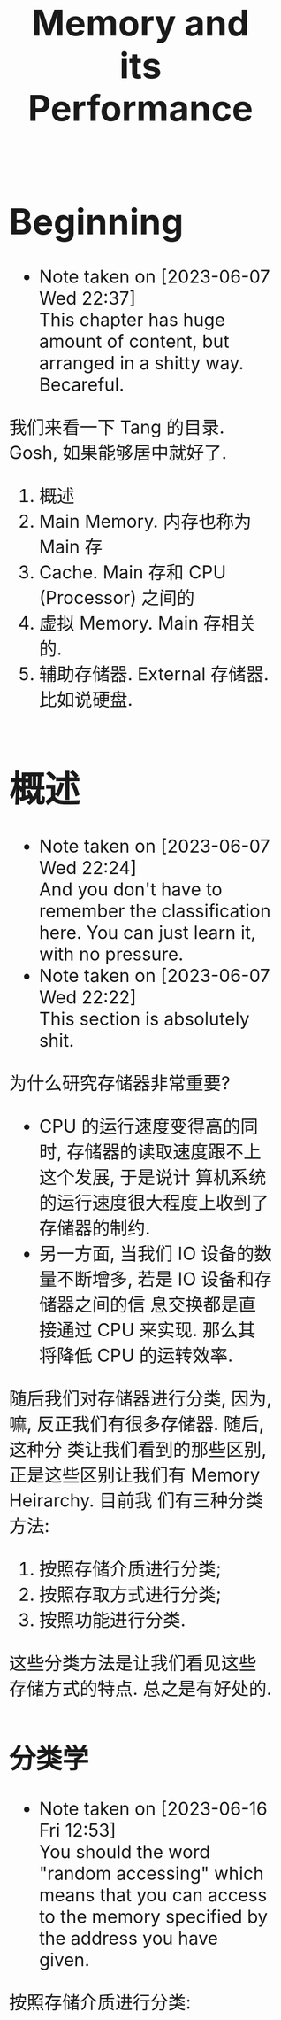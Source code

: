 #+title: Memory and its Performance
#+HTML_HEAD: <style>body {font-size: 200%; margin: 20%;}</style>
* Beginning
  - Note taken on [2023-06-07 Wed 22:37] \\
    This chapter has huge amount of content, but arranged in a shitty way. Becareful.

我们来看一下 Tang 的目录. Gosh, 如果能够居中就好了.

1. 概述
2. Main Memory. 内存也称为 Main 存
3. Cache. Main 存和 CPU (Processor) 之间的
4. 虚拟 Memory. Main 存相关的.
5. 辅助存储器. External 存储器. 比如说硬盘.

* 概述
  - Note taken on [2023-06-07 Wed 22:24] \\
    And you don't have to remember the classification here. You can just learn it, with no pressure.
  - Note taken on [2023-06-07 Wed 22:22] \\
    This section is absolutely shit.

为什么研究存储器非常重要?

- CPU 的运行速度变得高的同时, 存储器的读取速度跟不上这个发展, 于是说计
  算机系统的运行速度很大程度上收到了存储器的制约.
- 另一方面, 当我们 IO 设备的数量不断增多, 若是 IO 设备和存储器之间的信
  息交换都是直接通过 CPU 来实现. 那么其将降低 CPU 的运转效率.

随后我们对存储器进行分类, 因为, 嘛, 反正我们有很多存储器. 随后, 这种分
类让我们看到的那些区别, 正是这些区别让我们有 Memory Heirarchy. 目前我
们有三种分类方法: 

1. 按照存储介质进行分类; 
2. 按照存取方式进行分类; 
3. 按照功能进行分类.

这些分类方法是让我们看见这些存储方式的特点. 总之是有好处的.
** 分类学

- Note taken on [2023-06-16 Fri 12:53] \\
  You should the word "random accessing" which means that you can access to the memory specified by the address you have given.

按照存储介质进行分类:
1. SemiConductor 存储器. 这是一种 volatile 的存储器, 也就是 "断电会丢
   失" 的存储器.
2. 磁表面存储器. Magnetic Disk. 使用了磁介质来存储.
3. 磁芯存储器. ?什么价吧. 
4. 光盘存储器. 在读写过程之中应用了激光.

--------

然后我们还可以按照存储方式分类
1. RAM. 可读可写的存储器. 有 SRAM (Static RAM) 和 DRAM (Dynamic RAM).
2. ROM. 只可读的存储器. 有很多种, 比如说 EPROM, EEPROM, Flash
   Memory. 值得注意的是, Flash Memory 的功能并不是很一样, 虽然其也是
   ROM 的一种, 但是从结果上来看, 功能已经很不一样了.
3. 串行访问存储器. 简单来说, 就是和 Random accessing 相反的一个存在.
   RA 指的是, 能够通过地址来进行访问. 这种就是随机访问, 也就是说, 给定
   了一个地址, 我们能够直接访问到那个地址里面的数据. 串行访问存储器就
   是不能够做到这一点的存储器.

---------

然后我们还可以按照功能进行分类. 这里就不进行分类了, 因为分类是显然的.
这是由他们的物理特性决定的.

** Memory heirarchy

一个金字塔. 越接近 CPU, 存储器就越快, 越贵; 越远离 CPU, 存储器就越慢, 越便宜, 于是相应的就越多. 我们稍微看一下这个层级,简单来说, 我们有

#+begin_example
CPU <-> 缓存 <-> Main 存 <-> 辅存
#+end_example

huancun refers to the cache. Cache is usually not visible to the programmers. Programmers mostly manipulate with the memory, which is here, the main memory. fucun refers to the external memory, for example disk.

Main 存就是我们常说的内存啦. 缓存的存在是为了加速 CPU 和 Main 存之间的交互. 如果说我们知道了 hit rate 的概念, 当这个 hit rate 的数值接近于 1 的时候, 我们就可以说, CPU 能够以 "缓存的速度" 去访问 Main 存, 也就是说, 相当于缓存的大小被扩张为 Main 存的大小.

值得注意的是, Main 存以及 Cache 可以被称为 Internal Memory. 因为其是放
在板上的, 与之相对的是, 辅存被称为 External Memory. 这是说, 存储设备是
和 Chip 分开的. 于是我们能够知道访问 External Memory 的时候, 需要涉及
Bus. 应该.

---------

在 main 存和 CPU 之间还发展出来了虚拟存储. 简单来说, 这是一层抽象.  因
为我们的 Main 存的大小是实际上并没有那么大, 这层抽象让我们可以将一些并
不是 Main 存的地方 "看作" 是 Main 存. 剩下的细节交给系统和操作系统进行
处理.

这里面我们有两种概念: 1. 逻辑 (Logical) 地址; 2. 物理 (Physical) 地址.
前者就是一种逻辑上的地址, 已经被封装过了的地址, 而物理地址就是实际的,
Chip 上面的地址, 程序执行过程之中真正访问的地址.

** Main 存

*Word*: 字长便是 word 的长度. 如果说内部有 4 个 bytes, 这四个字节是可以独立寻
址的. 也就是说, 有一个特定的地址和其对应. 如果说地址长度是 n, word 的
长度是 \(2^m\)  bytes 的话, "寻址范围" 为 \(2^{n-m}\) 以及 \(2^n\).

我们能够有按 word寻址, 也能够按照 bytes 寻址

*寻址范围*: 一般来说, 地址的长度就能够算出 "寻址范围", 虽然说是范围, 但实际上, 我
们可以直接认为是, "能够访问的单元个数的多少". 这里我们可以讨论两种寻址
方式的 "寻址范围". 是很简单的东西.


*技术指标*: 简单来说, 有两个指标: 1. Capacity; 2. Speed. 

- Capacity: 对于前者我们可以计算一个 Main 存之中的 bits 数量, 也可以计算其中 bytes数量. 这很明显是废话. 一般来说, 我们以 bytes 为单位. 当我们说出 1M 的存储容量的时候, 我们能够知道其地址长度为 20. 因为 2^20 约等于 1M, 也即, 我们能够访问 1M 的数量的 bytes.
- Speed: 指的是存储器获取到数据所用的时间. 这个指标可能还可以使用 Latency 来描述
- 带宽: 表示单位时间内, 存储器存取的信息量. 能够知道, 带宽和 bandwidth 和 Speed 之间有强关联.

* SemiConductors Chips
** 半导体存储芯片的基本结构

我们看芯片的接线就行了. *地址线*, 输入地址; *片选器*: 选择芯片内部的 RAM
芯片, 这是说, 一个存储器可以由很多个 RAM 芯片组成, 我们通过这个片选器
来选择具体是哪一个芯片.  *数据线*, 从芯片之中接出来的线, 大小为一个
word. *读写控制器*, 控制读写的使能.

** RAM
*** SRAM 和 DRAM
- Note taken on [2023-06-16 Fri 15:02] \\
  The unit of DRAM can be consist of 4 transistors. But we can simplify it such that it consist of 1 transistor.

SRAM 使用了多个晶体管 (6个, 具体来说), 而 DRAM 使用了 1 个晶体管和一个
电容 (这是指一个存储单元内部用到的元件). 后者的造价便宜, 但是访问速度
比较慢, 并且需要刷新, 这个刷新是很有意思的概念, 这是说, DRAM 之中的数
据会 fade away, 于是说, 经常需要刷新. 其在读取之后, 内部的存储信息也会
失效, 于是需要将原本存储的信息再放回去.

我们先是介绍 DRAM 的结构: 我这里建议读者直接查看书本. 稍微了解到这个晶
体管是如何工作的. 这里说, 当我们读取数据的时候, 电容 (Capacitor) 放电,
于是我们得到了信息, 但是同时电容将电放出, 于是这里需要 recharge.

随后是介绍 SRAM 的结构: 我这里建议读者直接查看书本. 当我们知道了晶体管
是怎么工作的之后, 了解 SRAM 的结构就不是一件难事了. SRAM 里面是一个
Latch. 这是一个简单的 latch. 有两个端: A_1, A_2. 我们有一个 bit 的输入,
记为 B, 那么我们将 B 接入 A_1, bar B接入 A_2. 这就是一个 bit 的写操作.

OK, 去读, 去看图. 参见 Tang 第二版 76 页. 值得注意的是, Tang 写得一坨
答辩. 可以先去 81 页了解一下 DRAM 的工作原理, 因为 Tang 并没有介绍晶体
管是怎么工作的. 也可以参考 Stallings 的书.

*** SRAM 和 DRAM 的结构示意图

草泥马这写的是什么几把. 建议查看 [[https:en.wikipedia.org/wiki/Dynamic_random-access_memory][wikipedia]] for more information. 主要
是接线很多, 但是又不知道接线是用来干什么的. 首先我们要认知到, SRAM 和
DRAM 的基本存储单元是什么? 有多少个接线. 随后我们才能读懂书上的这些图.

DRAM 和 SRAM 的单元是类似的, 都有着: 
- 读选择线, 写选择线
- 读数据线, 写数据线
就是说, 一个单元格具有两个输入和两个输出. 这里有一点不同, 就是 DRAM 有
一个预充电信号. 
总之略, 最好还是看看书. 我这里就不进行抄写了.

One should learn the structure of DRAM and then the structure of SRAM. Because you need to know how the transistor works, which is very important.

OK, 去读, 去看图. 参见 Tang 第二版 76 页. 值得注意的是, Tang 写得一坨
答辩. 可以先去 81 页了解一下 DRAM 的工作原理, 因为 Tang 并没有介绍晶体
管是怎么工作的. 也可以参考 Stallings 的书.

**** The structure of DRAM

我们先是介绍 DRAM 的结构: 我这里建议读者直接查看书本. 稍微了解到这个晶
体管是如何工作的. 这里说, 当我们读取数据的时候, 电容 (Capacitor) 放电,
于是我们得到了信息, 但是同时电容将电放出, 于是这里需要 recharge.

DRAM consists of a capatitor (idk how it spell) and three transistor (and we also have a version with only one transistor). 

The transistor works like a gate. The middle input can be viewed as a handle. If it is on the signal can go through the transistor, (the gate is open).

The capacitor store some 电压; if the gate is open, the current just let go; if the gate is closed, the current remains. The read process is the exact process of let go the electron stored in capacitor. 

Conversely, the process of write is to store some electron into the capacitor.

**** The structure of SRAM

随后是介绍 SRAM 的结构: 我这里建议读者直接查看书本. 当我们知道了晶体管
是怎么工作的之后, 了解 SRAM 的结构就不是一件难事了. SRAM 里面是一个
Latch. 这是一个简单的 latch. 有两个端: A_1, A_2. 我们有一个 bit 的输入,
记为 B, 那么我们将 B 接入 A_1, bar B接入 A_2. 这就是一个 bit 的写操作.

Simple practise: go and check the book. Because I can't draw a picture here. If you think the book is shit, then you can check /Stallings/' book. 

*** SRAM 时序分析

- Note taken on [2023-06-16 Fri 17:53] \\
  we analyse a cycle of read or write operation. The start of the cycle and the end of the cycle are marked by the change of the address line. That is to say, if the address line change, then we are heading to next cycle. What we want to know is what elements are here to compose the minimun of the cycle time.
Although the analysis seems so useless, you should read it as well. 


*Read*: Anyway, we need to figure out the signals first. As you can see, the addresss line is the input, and the there is a signal called pianxuan signal (OK, the input method is down for now, I can just type in English). And the output is the data line. Namely, we have: 

- *A*: address line: usually it is 32-bit long or 64-bit long. It depends on the system, you know. Our device is mainly x64, that is to say the address line is 64-bit long. 
- \(\bf\overline{CS}\): the 片选 signal. CS is 低有效. It is triggerred when the signal become 0
- *D_{out}*: the data we get from the chip.

All this is what we need to analyse the read operation. The process is like 1. The address is ready; 2. CS is ready; 3. Consequently, the Data is ready. The rest of  the text is all blah.

*Write*:  Write is relatively complex. We have the write enable signal, namly, \(\bf \overline{WE}\). And we should note that when the data is not valid, it is at 高态. 

- *A*: the address line
- \(\bf \overline{WE}\): Write enable
- D_{in}: the input Data, that is the data that we want to write.

When the address line is ready, the write enable and cs signal should wait for a moment for the data line ready. After the dataline is (almost) ready, we enable the write function. And then we write the data to the memory. And some how idk why we need to hold on for a sec, and then we shall continue. 

It takes many procedure: 1. A ready; 2. wait; 3. WE and CS is valid; 4. wait for writing done; 5.(we and cs is not valid now) and another wait (this wait is called write restoration time); 6. OK for next cycle. 

what we have here is a lot of phase: 2. wait Data line be ready; 4. wait for writing operation (latency); 5. another wait (write restoration). 

Here is some other thing that you should notice; you can check out the book.

*** TODO The Examples of SRAM and DRAM

This section is like shit. 

What we are going to do is to analyse the pictures in the book which show some examples of SRAM and DRAM chips. 

None of the example is useful. But it is a chance for use to practise some skills of shit-eating.
*** TODO DRAM 时序分析
*** DRAM 的刷新方式

有三种刷新方式, 我们依次介绍其特点. 以一个 128 × 128 的 DRAM 为例子.
刷新 128 行需要 64 μs, 我们每 2ms 就需要刷新.

*集中刷新*: 2ms 之中抽出 64 μs 专门用来刷新. 这段期间并不能进行读写操做.

*分散刷新*: 进行一个读取操作的时候就进行一个行的刷新.

*异步刷新*: 每隔 \(\displaystyle \frac{64\, \mathrm{\mu s}}{128}\) 就刷新一次. 因为刷新操作和读写操作并不是同步的, 于是称为异步的. 也就是说刷新和读写操作并不是一样的. 

*** The comparison between DRAM and SRAM

This one is relatively simple. You should be already very clear about it after you have learned all these shit.

** ROM
*** ROM 的简单分类学

- *基本ROM* (read-only memory 掩模 rom) 介绍过的 (long ago). 在一个节点上面放着一个电容, 导通的时候接入低电压 (因为电容接地了); 如果没有电容, 读出的时候就是高电压. The read operation is a little bit tricky here. Anyway if thre is transistor (MOS), then the corresponding bit is *1*. 

- *PROM* (Programmable ROM) 其内部有一个熔丝, 通过是否熔断这个熔丝来达成
  program. 这种 program 是一次性的. 但是比基本ROM要方便.

- *EPROM* (Erasable) 可擦除的, optically erasable. 结构不介绍了. 几把. 

- *EEPROM* (electrically erasable) 可电擦除的, 不知道用来干嘛. 

- *Flash Memory* 用于手机等, 功能已经和 RAM 差不多了.

*** EPROM 的结构介绍

简单来说, 就是使用了一个特殊的晶体管, 这个晶体管叫什么, 雪崩注入式的晶
体管. 总之是一个很奇怪的名字. 这个晶体管之中有一个名为浮动栅的结构. 当
晶体管上面的一个 D 口接入了电源之后, 这个东西就能开始运作了, 其能够阻
断晶体管内部的电流的流通. 那么当这个电压接入的时候, 其存的就是 0. 没有
接入的话, 存的就是 1.

其实是很简单的东西. 我们稍微看一下就知道是什么了.

** Chips 和 CPU 的链接 (important)

*** How to Deal lianxian

- Note taken on [2023-06-16 Fri 18:42] \\
  The problem here is a completely garbage. As you can see the previous chapter just finished saying things like "the direct link between the CPU  (processor) and the memory will slow down the performance". Shit. Now, what are we doing? Garbage actually.

CPU 和 RAM 或者 ROM 之间的 chip 链接:

 给定了 chips (you can't use other chips) 和一个译码器 (in general case), 要你将 CPU 和 chip 之间连接起来.  片选信号一般连入高位, 地址一般连入低位. 高位的这些信号决定片选信号的产生. 片选信号产生了之后, 链接到 ROM RAM 芯片的 CS 上.

*解题步骤* :
1. 根据地址范围写出相应的二进制地址. 以方便决定如何使用 74138 译码器.
2. 根据地址范围的大小, 决定使用的 chip
3. 分配 CPU 地址线. 一般来说这是简单的.
4. 决定片选信号. 查看第一步的二进制地址. 且, CPU 的 MREQ 信号一般要接
   入译码器的使能端. (MREQ signal is the signal that saying the cpu is going to read / write memory or not. If MREQ is no valid, then the whole memory should not be working).

还需要查看 Tang 99页的例题. 令人无语的题. 大概就考这种程度的东西. 真是
丢人. 令人叹息, 说到底就是喜欢这种垃圾.

*** TODO Example of the lianxian of chips and cpu
- Note taken on [2023-06-16 Fri 18:48] \\
  The problems here are boring. But it may vary, in a shitty way though.

SHIT
** 存储器的校验 Parity

建议阅读 Stallings 一节.

*** 校验的电路结构

参考 Stallings 一节. 我们说我们有一串数据需要传输. 在传输之前, 我们通过函数 f, 生成一个 K bits 的校验码. 传输了之后我们再次进行校验码的生成.

对比两次得到的校验码, 我们知道, 数据是否有损坏. 两次校验码取 XOR 得到数据, 这个 XOR 得到的结果称为 Syndrome Word.

我们假设 N 是 数据的长度. 因为 K bits 的校验码, 其能够做到 2^K 的定位.
那么我们实际上有不等式:

\[
2 ^ K  - 1 \ge  N  + K 
\]

实际上我们还能够确认 K bits 的校验码在传输的过程之中是否有发生错误.  所以说不等号后面加上了一个 K. 还有, 如果说 Syndrome Word 是 0 的话, 其就说明这里并没有错误. 于是说不等号前面有一个  \(-1\), 因为其中有一个值拿去放到别的地方了

*** Hamming Code

Hamming Code 是常见的 single error correction code. 其能够检测出一位数据的错误. n其工作原理就是将某些位取 XOR 得到的结果. 直观理解请看 Stallings 的书.

在这里我们进一步采用一个模式, 这个模式能够让我们比较简单的生成 Hamming
Code. 我们将 Hamming Code 和 数据 bits 放到一排.  对于 2 的次幂的位置,
其上面放的是 Hamming Code 的位. 我们设 C1 C2 C4 为 Code 的位, 设 Dn 
是第 n 个数据位. 编排如下.

#+begin_example
C1C2D1C4D2D3D4
#+end_example

上面是一个 4 位数据的校验码 (D stands for data), 校验码 (C for idk) 是三位. 
我们按照下面方式得出 Cn. 考虑位置码, 也就是位置的二进制码, 比如说, 
第6位就是 110. 我们说 C1 的值为, 位置码个位数是 1 的数据位的 XOR. 类似的 
C2 的值为 "位置码的第二位数为 1 的数据位的 XOR".

| 位置   | 001 | 010 | 011 | 100 | 101 | 110 | 111 |
| 位置   |   1 |   2 |   3 |   4 |   5 |   6 |   7 |
| 数据   |  C1 |  C2 |  D1 |  C4 |  D2 |  D3 |  D4 |

#+begin_example
C1 = D1 ^ D2 ^ D4
#+end_example

** DONE 提高访问速度的方式
CLOSED: [2023-06-17 Sat 02:02]
- State "DONE"       from "TODO"       [2023-06-17 Sat 02:02]
*** 总结

总共分为两个部分: 1. 单字多体和多体并行; 2. 高性能存储芯片. 第二个部分主要抄袭 Stallings 的对应部分. 有兴趣的读者可以选择查看后者.

*第一个部分*: 什么是"体"? 体就是一个模块. 模块就是体. 在这里, 体是半个 RAM 或者别的东西. 其能够独立的工作, 结构上也相对独立, 也就是说, 其有独立的控制单元什么的, 我们用其来实现加速, 比如说利用流水线的思想.

*第二个部分*: 可以参考 Stallings. 其告诉了三种结构: 1. Synchronous DRAM; 2. Rambus DRAM; 3. Cache DRAM. 能够看出为什么这里是抄袭. 因为第二个部分针对的是 DRAM, 这样考虑的话, 这个部分应当放到前面来讲述, 但是 Tang 并没有这么做, 使得编排的逻辑并不是很规整. 并且, Cache 还没有介绍.

- *Synchronous DRAM*, 其思想很简单. 为 RAM 增加一个时钟. 我们利用起这个时钟. 一般来说, 当我们传输数据的时候, 需要和 CPU 同步, 并且应当指定地址. 但是 SDRAM 使用了 Burst Mode. 我输入了一个地址, 指定了传输数据的大小 (有多少个 word), 随后 SDRAM 就能够一直传输, 直到传输的数据达到了所需的大小. 这便是 burst mode. 有兴趣的可以查看 wikipedia. 
- *Rambus DRAM*.  Use bus and modules (and of course a control unit)
- *Cache DRAM*. 可以查看 Patterson 相关部分. 其说明得更多. (introduce more concepts) 简单来说, 就是运用了 Cache 的思想, 使用 SRAM 作为一个 buffer.

*** 单体多字

使用一个 bandwidth 为多个字节的存储器, 设为 \(n\). 根据地址, 一次取出
\(n\) 个字节, 送入选择器之类的东西. 使得每隔 \(T\big/ n\) 就能送入一个字节的数据.

*** 多体并行

- Note taken on [2023-06-16 Fri 19:13] \\
  似乎 /高位编址/ 又称为 /顺序存储/; /低位编址/ 又称为 /交叉存储/. 建议 Tang 同学下次抄教材的时候将别人的东西抄完整来.

一个正常的地址可以看为两个部分: 1. *体编号*; 2. *体内地址*. 前者告诉我们应当在哪一个体内寻找数据, 后者告诉我们在体内的哪里寻找数据.

这样将地址分为两个部分处理称为 *交叉编址*. 常用的有两种编址: 我们可以将 *低* 位地址看为体编号, 或者是相反, 将 *高* 位地址看作是体编号. 前者称为低位交叉编址, 后者称为高位交叉编址. 

多体并行运用了类似于流水线的思想. 当我们要 *交叉地访问不同体* 的时候, 速度是最大的. 如果说 *连续的数据* (地址连续) 都在 *一个体内*, 我们访问连续的数据的时候速度就没有变化. 高位编址就是这种情况. 连续的地址, 其高位不容易改变, 那么, 它们倾向于放在同一个体内. 于是高位编址对于 *访问连续的数据* 来说, 并没有加速作用. 相反地, 低位编址就能够加速.

Please read the note under the current item.
*** 存控

这实际上是排队器. 这点 Patterson 有提及; 也就是将访问的请求进行排队.

*** DONE Synchronous DRAM
CLOSED: [2023-06-16 Fri 20:56]
- State "DONE"       from "TODO"       [2023-06-16 Fri 20:56]
  
- Note taken on [2023-06-16 Fri 20:54] \\
  Things are weird. There is bus. Does the cpu really have to wait for the output of the data without SDRAM?

The idea is the key. SDRAM use a clock. The clock enables an important feature, namly the *burst mode*. 

When we want to retrive data from memory, we inform memory with address; then the data is retrived from memory, we capture it; we inform memory with another address (usually this address is adjacent to the previous one); the same thing happens. The cpu have to *wait* for output data. And specify every address of every blocks.

Why? Maybe it is because that it doesn't have a clock. Anyway SDRAM fixes the problem here: the cpu call the memory to do some read / write operation, and then cpu just goes back to its own business; after the data is available, the cpu capture the data (*without waiting for the output*).

In *burst mode*, we want to get a series of blocks; we inform the memory with the address (the start address); then the memory just keeps outputing data without the need to informing the address again. that is why it is called *burst mode*.

*DDR* is short for *Double Data Rate SDRAM*. Anyway, it is fast. I mean, fast.

For more information, please check [[https:google.com/search?q=burstmode][wikipedia]].

*** TODO Rambus DRAM
- Note taken on [2023-06-16 Fri 21:35] \\
  So Stallings wrote shit too.
- Note taken on [2023-06-16 Fri 21:02] \\
  Gonna drown in all that Tang shit. How can a man just keeping shit around?

Source: Stallings

DRAM use *block-oriented* protocol to deliver address and control information (that is actually to say it use something like bus, but the transfer of the information is asychronous). 

Much of the details are omitted here. Just get it and that will be fine. 

Anyway, you can check out the Stallings for more information.

*** Cache DRAM

One shall read Patterson for this section.

This one is rather simple.

* Cache
** An introduction
- /miss/, /miss penalty/, /hit/, /hit rate/

This section tells the principle of cache and then tells some key concepts like *hit*, *miss* and so on.

Anyway. A cache is memory that lies between processor and main memory. It is used to speed up the accessing time. Some blocks of the data are loaded into cache. (Mind the word "block") And if processor want to access to the data, it will check cache first. And if the data is indeed in the cache, then the processor can just get the data via accessing to cache, none of the main memory's business. 

So it will speed up the accessing time, since the cache is faster (and is more expensive than main memory).

If the data is on the cache, then it is called a *hit*; if not, it is called a *miss*. If a miss occurs, we will have to access to the main memory, and send the data to cache and to processor. The extra time that it takes is called *miss penalty*.

** DONE The Elements of Cache
CLOSED: [2023-06-16 Fri 21:59]

- State "DONE"       from "TODO"       [2023-06-16 Fri 21:59]
Anyway, we are going to talk about the structure of the cache here. And moreover we are going to talk something about the attributes of a cache.

*** Hit and Miss

- Note taken on [2023-06-16 Fri 19:23] \\
  This is called improve stability by *redundancy*.

Anyway. A cache is memory that lies between processor and main memory. It is used to speed up the accessing time. Some blocks of the data are loaded into cache. (Mind the word "block") And if processor want to access to the data, it will check cache first. And if the data is indeed in the cache, then the processor can just get the data via accessing to cache, none of the main memory's business. 

So it will speed up the accessing time, since the cache is faster (and is more expensive than main memory).

If the data is on the cache, then it is called a *hit*; if not, it is called a *miss*. If a miss occurs, we will have to access to the main memory, and send the data to cache and to processor. The extra time that it takes is called *miss penalty*.

** The Structure of the Cache

- Note taken on [2023-06-16 Fri 19:27] \\
  For the name of *line*, Stallings has discussed about it: it is used to distinguish between that in cache and that in memory.
- Note taken on [2023-06-16 Fri 19:24] \\
  For principle of locality, check either Stallings or Patterson.

This part is rather simple, for we have already been familiar with the structure of cache. 

The data transferred between cache and main memory is by *blocks*. A block consists of words.

It uses the principle of locality, to improve the performance. So we know that a block has usually more than one word (it won't use spatial locality if it does). The main memory is divided into blocks. Cache can load blocks of data from memory. The *mapping* between the blocks number in main memory and the block number in cache (that is called *line* number, which is the position that in cache) is a topic in next some section.

A line in a cache is the *basic unit* of a cache. It consists of a block and some *extra* information field including *tag field* and *valid-tag field*. The name of line is used, to note the difference of the blocks that in main memory and that in cache, and to note that there is some other information in the cache line.

*** The REAL Structure of Cache

Cache lies between processor and memory.

There are two more important parts: 1. Mapping; 2. Replacing.

Mapp is the map from *read address* to the address in cache. Replacing is about how we deal with the situation where the cache is full. These two part require at least two modules.

So the structure of cache consists of 1. processor; 2. cache; 3. memory; 4. map module; 5. replace module; 6. bus. 

*** Block Size and its Effect to Hit Rate

Source: Patterson

According to the principle of locality, the bigger block size can improve the hit rate, subsequently improving the performance. 

But if we consider the latency (that is the miss penalty), things get interesting, because if the improvement brought by the increase of hit rate is no greater than the *degeneration* brought by the increase of miss penalty, then the performance is being worse as the block size grows. For more information, you can check /Patterson/ for more information.

Moreover, the miss rate will go up eventually if the block size keeps increasing. Because as the blocksize goes up, total number of the blocks is low.

** DONE Mapping Strategy
CLOSED: [2023-06-17 Sat 00:21]

- State "DONE"       from "TODO"       [2023-06-17 Sat 00:21]
The mapping is from the blocks in the memory to the line in the cache, that is to say when given the position of a block, how do we find the corresponding position in the cache? There are some strategies of mapping.

The simplest one is called *Direct Mapping*. It is simple. There are also other ways called *associative mapping* and *set-associative mapping*. 

*** Direct Mapping

Modula!

The details are omitted here. You can check Patterson and Stallings for more information.

*** (full) Associative Mapping

First, cut the word address into two field: 1. tag, 2. word. Word field is used to locate the data inside of the block. Tag is used to identify.

Anyway, initially, we give an address. We load the block into cache (into the first line). Store the tag into the line. 

Next, afterwards, if we want to retrieve from the memory, we check the cache, to see if there is a line, whose tag is the same as the tag of the given address. If there is, then it is a hit; if not, it is a miss. If there is a miss, then load the block into the second line.

And we have done here.

The procedure is done here.

The feature is that the line number is not affected by the address of the memory. Randomly given an address, the line number could be anyone.

*** Set-Associative Mapping

Set-Associative mapping is to combine the two kinds of methods. 

Let us look at direct mapping. The address is divided into two groups. Line number field is the line number. Yes, indeed.
1. line number field
2. word field

Let us look at associative mapping. The address is divided into two groups. 
1. tag field
2. word field

In the combination of the two method, the address is divided into three groups.
1. tag field
2. set field
3. word field

where the tag field works just like that in associative mapping, and set field works just like that in the direct mapping: set field is the set number.

Anyway, the cache is divided into many sets. The set field determined the set number. JUST LIKE THAT IN DIRECT MAPPING. Commonly, the arrangement is like: 

| field   | tag | set     | word |
| address | xxx | xxxxxxx | xx   |
| length  | 3   | 7       | 2    |

here I specify the length of the field. OK, then we have a 12-bits address. and the block size is four bytes; and there are \(2 ^7\) sets; there are \(2 ^3\) lines in one set; there are \(2 ^{10}\) lines in total.

** DONE Write Policy
CLOSED: [2023-06-17 Sat 00:30]
- State "DONE"       from "TODO"       [2023-06-17 Sat 00:30]

For write policy, one can check the page 137 of Stallings.

*** Why We have to maintain the consistency of the memory heirarchy

In computer science, a consistency model specifies a contract between ther programmer and a system. The system guarantees that if the programmer follows the rules for operations on memory, memory will be consistent and the results of reading, writing, or updating memory will be predictable. This is important because it allows for reliable and predicable behavior of programs that rely on shared memory.

idk.

I just don't know why.

*** Two strategies

There are ways to maintain the consistency. In short, there are two ways: *write-through* and *write-back.*

Let us look at write-through, to check how it maintain the consistency. Write-through is to say, when you want to change some data, if it is on cache, you need to change the content of cache and that of the main memory.

*** Write Through

Write through is to say, when we *change* the data in *cache*, we also change the data that in *memory*. It is a good idea? It slows down the performance, right? The speed of writing data remains *unchanged*. The time it takes to write to cache is the same as that to memory. 

*** Write Back

Write Back is to say, when we *change* the data in *cache*, we write the data *back* when that *block* is about to be subtituted. The speed is guaranteed, but its realization is more sophisticated.

*** TODO The More into Write Policy

** DONE Ways to Improve the Performance of Cache
CLOSED: [2023-06-17 Sat 01:54]

- State "DONE"       from "TODO"       [2023-06-17 Sat 01:54]
One can use multiple level of cache.

*** Multi-level Cache

**** Before Muti-level Cache
We add a level of cache. Let us say L1 and L2.

It can improve the performance. 

But how? 

First we should know that what have constrained the speed of a memory chip. Ok, let me put it straight, the *latency* constrain the speed. 

Next we should know the principle of the cache. Of course, you know the principle of locality, but what we need here is something more essential: 

*The speed of cache memory should be faster than the speed of the main memory.*

That is right. So, the speed of L1 should be above of that of L2. How can we do that? 

At the first place, when we consider one-level cache, the cache use SRAM. SRAM is more expensive and takes more space than DRAM and it is faster than DRAM. So SRAM can be the cache if the main memory is consist of DRAM.

OK, that is very convincing, but does it have to do with multi-level cache? 

Of course, what we need here, is to find a way to improve the speed of SRAM, or specifically, to find a way to distinguish the speed of one kind of SRAM and the other, such that we can build multi-level cache.

**** The Bus

WHAT HAD HAPPENED?

The main point is the position of the SRAM chips. We need the knowledge of the bus here. If we put the SRAM chips on the *processor*
's chip, then the speed should be faster. Let us call those SRAM chips L1.

And we put the L2 chips outside of the processor chip.

The  physical distance between the L1 and the processor is smaller. Consequently, the speed of the L1 should be faster. It is because the communication between L1 and processor does not depend on bus. But the communication between processor chip and L2 depend on bus.

The dependency leads to the performance difference. So, as a result, we can build a multi-level cache. And indeed just like SRAM takes more space, the space on the processor chip is limited. So the size of L1 is limited too.

*** Unified VERSUS SPILT CACHE
** TODO Replacement Algorithm

When the cache is full, and we want to fill some blocks into the cache, we need the replacement algorithm to determine which blcok is about to be replaced. 

We have three kinds of algorithms available.

* TODO Virtual Memory (from /Patterson/)
* TODO External Memory
** RAID from Stallings
Source: Stallings

** Some Other External Memory (not important)

包括但是不仅限于硬盘软盘光碟等等. 需要注意的是, 虽然说 Tang 的书上讲得挺tm头头是道的, 这些内容实际上是没什么讲的必要的. 都是垃圾, 简单来说.

在这里我们就不多介绍了, 实际上有兴趣的话, 可以自行查看wikipedia等等.

相对更重要的是 Stallings 的书上介绍的 RAID.
